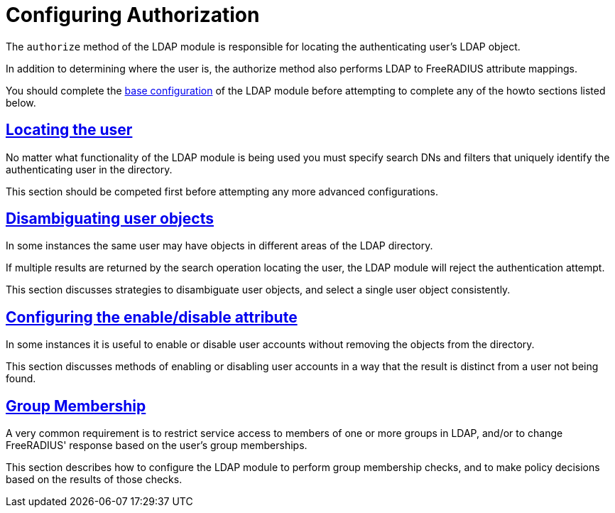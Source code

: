 = Configuring Authorization

The `authorize` method of the LDAP module is responsible for locating the
authenticating user's LDAP object.

In addition to determining where the user is, the authorize method also
performs LDAP to FreeRADIUS attribute mappings.

You should complete the xref:modules/ldap/base_configuration/index.adoc[base configuration]
of the LDAP module before attempting to complete any of the howto sections
listed below.

== xref:modules/ldap/authorization/locating_the_user.adoc[Locating the user]

No matter what functionality of the LDAP module is being used you must
specify search DNs and filters that uniquely identify the authenticating
user in the directory.

This section should be competed first before attempting any more advanced
configurations.

== xref:modules/ldap/authorization/user_disambiguation.adoc[Disambiguating user objects]

In some instances the same user may have objects in different areas of the
LDAP directory.

If multiple results are returned by the search operation locating the user,
the LDAP module will reject the authentication attempt.

This section discusses strategies to disambiguate user objects, and select
a single user object consistently.

== xref:modules/ldap/authorization/user_account_controls.adoc[Configuring the enable/disable attribute]

In some instances it is useful to enable or disable user accounts without
removing the objects from the directory.

This section discusses methods of enabling or disabling user accounts in
a way that the result is distinct from a user not being found.

== xref:modules/ldap/authorization/groups.adoc[Group Membership]

A very common requirement is to restrict service access to members of one
or more groups in LDAP, and/or to change FreeRADIUS' response based on
the user's group memberships.

This section describes how to configure the LDAP module to perform group
membership checks, and to make policy decisions based on the results of those
checks.

// Copyright (C) 2025 Network RADIUS SAS.  Licenced under CC-by-NC 4.0.
// This documentation was developed by Network RADIUS SAS.
